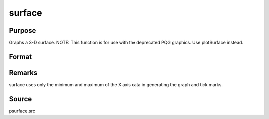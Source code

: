 
surface
==============================================

Purpose
----------------

Graphs a 3-D surface. NOTE: This function is for use with the deprecated PQG graphics. Use plotSurface instead.

Format
----------------
.. function:: surface(x, y, z)

    :param x: the X axis data.
    :type x: 1xK vector

    :param y: the Y axis data.
    :type y: Nx1 vector

    :param z: the matrix of height data to be plotted.
    :type z: NxK matrix



Remarks
-------

surface uses only the minimum and maximum of the X axis data in
generating the graph and tick marks.



Source
------

psurface.src

